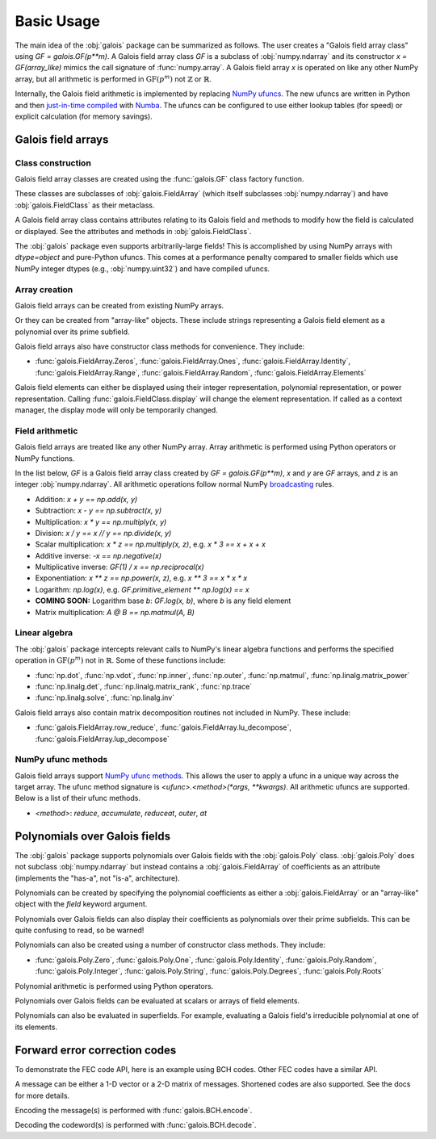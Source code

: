 Basic Usage
===========

The main idea of the :obj:`galois` package can be summarized as follows. The user creates a "Galois field array class" using `GF = galois.GF(p**m)`.
A Galois field array class `GF` is a subclass of :obj:`numpy.ndarray` and its constructor `x = GF(array_like)` mimics
the call signature of :func:`numpy.array`. A Galois field array `x` is operated on like any other NumPy array, but all
arithmetic is performed in :math:`\mathrm{GF}(p^m)` not :math:`\mathbb{Z}` or :math:`\mathbb{R}`.

Internally, the Galois field arithmetic is implemented by replacing `NumPy ufuncs <https://numpy.org/doc/stable/reference/ufuncs.html>`_.
The new ufuncs are written in Python and then `just-in-time compiled <https://numba.pydata.org/numba-doc/dev/user/vectorize.html>`_ with
`Numba <https://numba.pydata.org/>`_. The ufuncs can be configured to use either lookup tables (for speed) or explicit
calculation (for memory savings).

Galois field arrays
-------------------

Class construction
..................

Galois field array classes are created using the :func:`galois.GF` class factory function.

.. ipython:: python

   import numpy as np
   import galois

   GF256 = galois.GF(2**8)
   print(GF256)

These classes are subclasses of :obj:`galois.FieldArray` (which itself subclasses :obj:`numpy.ndarray`) and have :obj:`galois.FieldClass` as their metaclass.

.. ipython:: python

   isinstance(GF256, galois.FieldClass)
   issubclass(GF256, galois.FieldArray)
   issubclass(GF256, np.ndarray)

A Galois field array class contains attributes relating to its Galois field and methods to modify how the field
is calculated or displayed. See the attributes and methods in :obj:`galois.FieldClass`.

.. ipython:: python

   # Summarizes some properties of the Galois field
   print(GF256.properties)

   # Access each attribute individually
   GF256.irreducible_poly

The :obj:`galois` package even supports arbitrarily-large fields! This is accomplished by using NumPy arrays
with `dtype=object` and pure-Python ufuncs. This comes at a performance penalty compared to smaller fields
which use NumPy integer dtypes (e.g., :obj:`numpy.uint32`) and have compiled ufuncs.

.. ipython:: python

   GF = galois.GF(36893488147419103183); print(GF.properties)
   GF = galois.GF(2**100); print(GF.properties)

Array creation
..............

Galois field arrays can be created from existing NumPy arrays.

.. ipython:: python

   # Represents an existing numpy array
   array = np.random.randint(0, GF256.order, 10, dtype=int); array

   # Explicit Galois field array creation -- a copy is performed
   GF256(array)

   # Or view an existing numpy array as a Galois field array -- no copy is performed
   array.view(GF256)

Or they can be created from "array-like" objects. These include strings representing a Galois field element
as a polynomial over its prime subfield.

.. ipython:: python

   # Arrays can be specified as iterables of iterables
   GF256([[217, 130, 42], [74, 208, 113]])

   # You can mix-and-match polynomial strings and integers
   GF256(["x^6 + 1", 2, "1", "x^5 + x^4 + x"])

   # Single field elements are 0-dimensional arrays
   GF256("x^6 + x^4 + 1")

Galois field arrays also have constructor class methods for convenience. They include:

- :func:`galois.FieldArray.Zeros`, :func:`galois.FieldArray.Ones`, :func:`galois.FieldArray.Identity`, :func:`galois.FieldArray.Range`, :func:`galois.FieldArray.Random`, :func:`galois.FieldArray.Elements`

Galois field elements can either be displayed using their integer representation, polynomial representation, or
power representation. Calling :func:`galois.FieldClass.display` will change the element representation. If called as a context
manager, the display mode will only be temporarily changed.

.. ipython:: python

   a = GF256(["x^6 + 1", 0, 2, "1", "x^5 + x^4 + x"]); a

   # Set the display mode to represent GF(2^8) field elements as polynomials over GF(2) with degree less than 8
   GF256.display("poly");
   a

   # Temporarily set the display mode to represent GF(2^8) field elements as powers of the primitive element
   with GF256.display("power"):
      print(a)

   # Resets the display mode to the integer representation
   GF256.display();

Field arithmetic
................

Galois field arrays are treated like any other NumPy array. Array arithmetic is performed using Python operators or NumPy
functions.

In the list below, `GF` is a Galois field array class created by `GF = galois.GF(p**m)`, `x` and `y` are `GF` arrays, and `z` is an
integer :obj:`numpy.ndarray`. All arithmetic operations follow normal NumPy `broadcasting <https://numpy.org/doc/stable/user/basics.broadcasting.html>`_ rules.

- Addition: `x + y == np.add(x, y)`
- Subtraction: `x - y == np.subtract(x, y)`
- Multiplication: `x * y == np.multiply(x, y)`
- Division: `x / y == x // y == np.divide(x, y)`
- Scalar multiplication: `x * z == np.multiply(x, z)`, e.g. `x * 3 == x + x + x`
- Additive inverse: `-x == np.negative(x)`
- Multiplicative inverse: `GF(1) / x == np.reciprocal(x)`
- Exponentiation: `x ** z == np.power(x, z)`, e.g. `x ** 3 == x * x * x`
- Logarithm: `np.log(x)`, e.g. `GF.primitive_element ** np.log(x) == x`
- **COMING SOON:** Logarithm base `b`: `GF.log(x, b)`, where `b` is any field element
- Matrix multiplication: `A @ B == np.matmul(A, B)`

.. ipython:: python

   x = GF256.Random((2,5)); x
   y = GF256.Random(5); y
   # y is broadcast over the last dimension of x
   x + y

Linear algebra
..............

The :obj:`galois` package intercepts relevant calls to NumPy's linear algebra functions and performs the specified
operation in :math:`\mathrm{GF}(p^m)` not in :math:`\mathbb{R}`. Some of these functions include:

- :func:`np.dot`, :func:`np.vdot`, :func:`np.inner`, :func:`np.outer`, :func:`np.matmul`, :func:`np.linalg.matrix_power`
- :func:`np.linalg.det`, :func:`np.linalg.matrix_rank`, :func:`np.trace`
- :func:`np.linalg.solve`, :func:`np.linalg.inv`

.. ipython:: python

   A = GF256.Random((3,3)); A
   # Ensure A is invertible
   while np.linalg.matrix_rank(A) < 3:
      A = GF256.Random((3,3)); A
   b = GF256.Random(3); b
   x = np.linalg.solve(A, b); x
   np.array_equal(A @ x, b)

Galois field arrays also contain matrix decomposition routines not included in NumPy. These include:

- :func:`galois.FieldArray.row_reduce`, :func:`galois.FieldArray.lu_decompose`, :func:`galois.FieldArray.lup_decompose`

NumPy ufunc methods
...................

Galois field arrays support `NumPy ufunc methods <https://numpy.org/devdocs/reference/ufuncs.html#methods>`_. This allows the user to apply a ufunc in a unique way across the target
array. The ufunc method signature is `<ufunc>.<method>(*args, **kwargs)`. All arithmetic ufuncs are supported. Below
is a list of their ufunc methods.

- `<method>`: `reduce`, `accumulate`, `reduceat`, `outer`, `at`

.. ipython:: python

   X = GF256.Random((2,5)); X
   np.multiply.reduce(X, axis=0)

.. ipython:: python

   x = GF256.Random(5); x
   y = GF256.Random(5); y
   np.multiply.outer(x, y)

Polynomials over Galois fields
------------------------------

The :obj:`galois` package supports polynomials over Galois fields with the :obj:`galois.Poly` class. :obj:`galois.Poly`
does not subclass :obj:`numpy.ndarray` but instead contains a :obj:`galois.FieldArray` of coefficients as an attribute
(implements the "has-a", not "is-a", architecture).

Polynomials can be created by specifying the polynomial coefficients as either a :obj:`galois.FieldArray` or an "array-like"
object with the `field` keyword argument.

.. ipython:: python

   p = galois.Poly([172, 22, 0, 0, 225], field=GF256); p

   coeffs = GF256([33, 17, 0, 225]); coeffs
   p = galois.Poly(coeffs, order="asc"); p

Polynomials over Galois fields can also display their coefficients as polynomials over their prime subfields.
This can be quite confusing to read, so be warned!

.. ipython:: python

   print(p)
   with GF256.display("poly"):
      print(p)

Polynomials can also be created using a number of constructor class methods. They include:

- :func:`galois.Poly.Zero`, :func:`galois.Poly.One`, :func:`galois.Poly.Identity`, :func:`galois.Poly.Random`, :func:`galois.Poly.Integer`, :func:`galois.Poly.String`, :func:`galois.Poly.Degrees`, :func:`galois.Poly.Roots`

.. ipython:: python

   # Construct a polynomial by specifying its roots
   q = galois.Poly.Roots([155, 37], field=GF256); q
   q.roots()

Polynomial arithmetic is performed using Python operators.

.. ipython:: python

   p
   q
   p + q
   divmod(p, q)
   p ** 2

Polynomials over Galois fields can be evaluated at scalars or arrays of field elements.

.. ipython:: python

   p = galois.Poly.Degrees([4, 3, 0], [172, 22, 225], field=GF256); p

   # Evaluate the polynomial at a single value
   p(1)

   x = GF256.Random((2,5)); x

   # Evaluate the polynomial at an array of values
   p(x)

Polynomials can also be evaluated in superfields. For example, evaluating a Galois field's irreducible
polynomial at one of its elements.

.. ipython:: python

   # Notice the irreducible polynomial is over GF(2), not GF(2^8)
   p = GF256.irreducible_poly; p
   GF256.is_primitive_poly

   # Notice the primitive element is in GF(2^8)
   alpha = GF256.primitive_element; alpha

   # Since p(x) is a primitive polynomial, alpha is one of its roots
   p(alpha, field=GF256)

Forward error correction codes
------------------------------

To demonstrate the FEC code API, here is an example using BCH codes. Other FEC codes have a similar API.

.. ipython:: python

   import numpy as np
   import galois
   bch = galois.BCH(15, 7); bch
   bch.generator_poly
   # The error-correcting capability
   bch.t

A message can be either a 1-D vector or a 2-D matrix of messages. Shortened codes are also supported. See the docs for more details.

.. ipython:: python

   # Create a matrix of two messages
   M = galois.GF2.Random((2, bch.k)); M

Encoding the message(s) is performed with :func:`galois.BCH.encode`.

.. ipython:: python

   C = bch.encode(M); C

Decoding the codeword(s) is performed with :func:`galois.BCH.decode`.

.. ipython:: python

   # Corrupt the first bit in each codeword
   C[:,0] ^= 1; C
   bch.decode(C)
